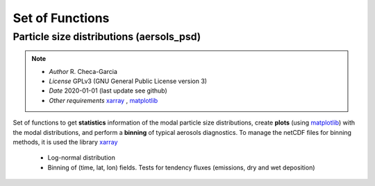 

.. _xarray: http://xarray.pydata.org
.. _pandas: http://pandas.pydata.org
.. _netCDF: http://www.unidata.ucar.edu/software/netcdf
.. _matplotlib: https://matplotlib.org/
.. _cartopy: https://scitools.org.uk/cartopy/docs/latest/



Set of Functions
================

Particle size distributions (aersols_psd) 
------------------------------------------

.. note::

    - *Author* R. Checa-Garcia
    - *License* GPLv3 (GNU General Public License version 3)
    - *Date* 2020-01-01 (last update see github)
    - *Other requirements* xarray_ , matplotlib_


Set of functions to get **statistics** information of the modal particle size distributions,
create **plots** (using matplotlib_) with the modal distributions, and perform a **binning** of typical aerosols diagnostics.
To manage the netCDF files for binning methods, it is used the library xarray_

 - Log-normal distribution
 - Binning of (time, lat, lon) fields. Tests for tendency fluxes (emissions, dry and wet deposition)



.. seealso::
   
   - Examples :ref:`ln_example`
   - Examples :ref:`bins_emi_example`
   - Tests
   
         - If you run ``python3 lognormal.py`` the code perform several unittests.
         - The code for bins has been tests, the example is at the code.
         - There are few private methods (not in documentation but in the code) with examples/tests.

